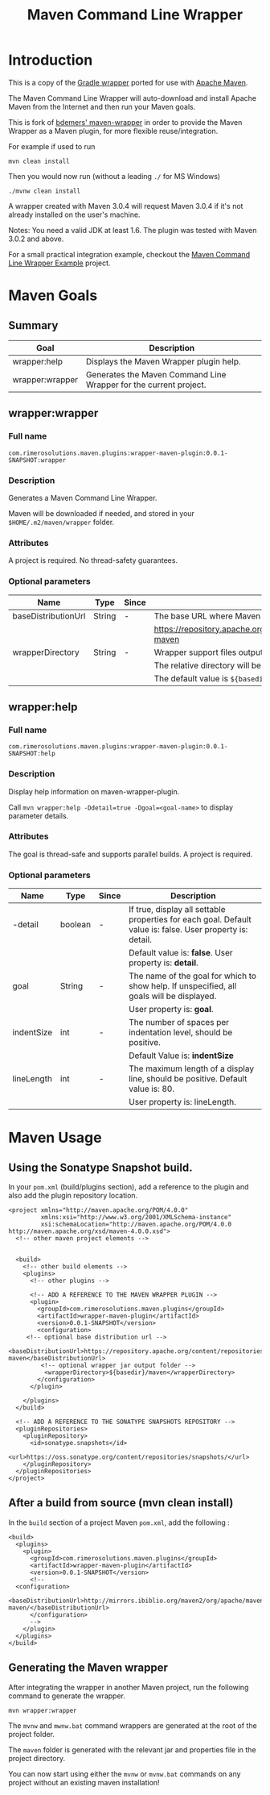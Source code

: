 #+TITLE: Maven Command Line Wrapper

* Introduction
This is a copy of the [[http://www.gradle.org/docs/current/userguide/gradle_wrapper.html][Gradle wrapper]] ported for use with [[http://maven.apache.org][Apache Maven]].

The Maven Command Line Wrapper will auto-download and install Apache Maven from the Internet and then run your Maven goals.

This is fork of [[https://github.com/bdemers/maven-wrapper][bdemers' maven-wrapper]] in order to provide the Maven Wrapper as a Maven plugin, for more flexible reuse/integration.

For example if used to run

 : mvn clean install

Then you would now run (without a leading =./= for MS Windows)
 : ./mvnw clean install
	
A wrapper created with Maven 3.0.4 will request Maven 3.0.4 if it's not already installed on the user's machine.

Notes: You need a valid JDK at least 1.6. The plugin was tested with Maven 3.0.2 and above.

For a small practical integration example, checkout the [[https://github.com/rimerosolutions/maven-wrapper-example][Maven Command Line Wrapper Example]] project.

* Maven Goals

** Summary

| Goal            | Description                                                       |
|-----------------+-------------------------------------------------------------------|
| wrapper:help    | Displays the Maven Wrapper plugin help.                           |
|-----------------+-------------------------------------------------------------------|
| wrapper:wrapper | Generates the Maven Command Line Wrapper for the current project. |

** wrapper:wrapper

*** Full name

=com.rimerosolutions.maven.plugins:wrapper-maven-plugin:0.0.1-SNAPSHOT:wrapper=

*** Description

Generates a Maven Command Line Wrapper.

Maven will be downloaded if needed, and stored in your =$HOME/.m2/maven/wrapper= folder.

*** Attributes

A project is required. No thread-safety guarantees.

*** Optional parameters

| Name                | Type   | Since | Description                                                                               |
|---------------------+--------+-------+-------------------------------------------------------------------------------------------|
| baseDistributionUrl | String | -     | The base URL where Maven will be fetched from. The default value is                       |
|                     |        |       | https://repository.apache.org/content/repositories/releases/org/apache/maven/apache-maven |
|---------------------+--------+-------+-------------------------------------------------------------------------------------------|
| wrapperDirectory    | String | -     | Wrapper support files output folder. It must be a sub-folder of the project.              |
|                     |        |       | The relative directory will be auto-created if it doesn't exists.                         |
|                     |        |       | The default value is =${basedir}/maven=.                                                  |
          
** wrapper:help

*** Full name

=com.rimerosolutions.maven.plugins:wrapper-maven-plugin:0.0.1-SNAPSHOT:help=

*** Description

Display help information on maven-wrapper-plugin.

Call =mvn wrapper:help -Ddetail=true -Dgoal=<goal-name>= to display parameter details.

*** Attributes

The goal is thread-safe and supports parallel builds. A project is required.

*** Optional parameters

| Name       | Type    | Since | Description                                                                                                |
|------------+---------+-------+------------------------------------------------------------------------------------------------------------|
| -detail    | boolean | -     | If true, display all settable properties for each goal. Default value is: false. User property is: detail. |
|            |         |       | Default value is: *false*. User property is: *detail*.                                                     |
|------------+---------+-------+------------------------------------------------------------------------------------------------------------|
| goal       | String  | -     | The name of the goal for which to show help. If unspecified, all goals will be displayed.                  |
|            |         |       | User property is: *goal*.                                                                                  |
|------------+---------+-------+------------------------------------------------------------------------------------------------------------|
| indentSize | int     | -     | The number of spaces per indentation level, should be positive.                                            |
|            |         |       | Default Value is: *indentSize*                                                                             |
|------------+---------+-------+------------------------------------------------------------------------------------------------------------|
| lineLength | int     | -     | The maximum length of a display line, should be positive. Default value is: 80.                            |
|            |         |       | User property is: lineLength.                                                                              |

* Maven Usage

** Using the Sonatype Snapshot build.
In your =pom.xml= (build/plugins section), add a reference to the plugin and also add the plugin repository location.

 : <project xmlns="http://maven.apache.org/POM/4.0.0"
 :          xmlns:xsi="http://www.w3.org/2001/XMLSchema-instance"
 :          xsi:schemaLocation="http://maven.apache.org/POM/4.0.0 http://maven.apache.org/xsd/maven-4.0.0.xsd">
 :   <!-- other maven project elements -->
 : 
 : 
 :   <build>
 :     <!-- other build elements -->
 :     <plugins>
 :       <!-- other plugins -->
 :
 :       <!-- ADD A REFERENCE TO THE MAVEN WRAPPER PLUGIN -->
 :       <plugin>
 :         <groupId>com.rimerosolutions.maven.plugins</groupId>
 :         <artifactId>wrapper-maven-plugin</artifactId>
 :         <version>0.0.1-SNAPSHOT</version>
 :         <configuration>
 : 	    <!-- optional base distribution url --> 
 :          <baseDistributionUrl>https://repository.apache.org/content/repositories/releases/org/apache/maven/apache-maven</baseDistributionUrl>
 :          <!-- optional wrapper jar output folder -->
 :           <wrapperDirectory>${basedir}/maven</wrapperDirectory>
 :         </configuration>
 :       </plugin>
 : 
 :     </plugins>
 :   </build>
 : 
 :   <!-- ADD A REFERENCE TO THE SONATYPE SNAPSHOTS REPOSITORY -->
 :   <pluginRepositories>
 :     <pluginRepository>
 :       <id>sonatype.snapshots</id>
 :       <url>https://oss.sonatype.org/content/repositories/snapshots/</url>
 :     </pluginRepository>
 :   </pluginRepositories>
 : </project>


** After a build from source (mvn clean install)
In the =build= section of a project Maven =pom.xml=, add the following :

 : <build>
 :   <plugins>
 :     <plugin>
 :       <groupId>com.rimerosolutions.maven.plugins</groupId>
 :       <artifactId>wrapper-maven-plugin</artifactId>
 :       <version>0.0.1-SNAPSHOT</version>
 :       <!--
 : 	 <configuration>
 :   <baseDistributionUrl>http://mirrors.ibiblio.org/maven2/org/apache/maven/apache-maven/</baseDistributionUrl>         
 :       </configuration>
 :       -->
 :     </plugin>
 :   </plugins>
 : </build>

	
** Generating the Maven wrapper
After integrating the wrapper in another Maven project, run the following command to generate the wrapper.

 : mvn wrapper:wrapper

The =mvnw= and =mwnw.bat= command wrappers are generated at the root of the project folder.
	
The =maven= folder is generated with the relevant jar and properties file in the project directory.

You can now start using either the =mvnw= or =mvnw.bat= commands on any project without an existing maven installation!

